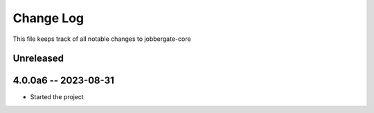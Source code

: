 ============
 Change Log
============

This file keeps track of all notable changes to jobbergate-core

Unreleased
----------

4.0.0a6 -- 2023-08-31
---------------------

- Started the project